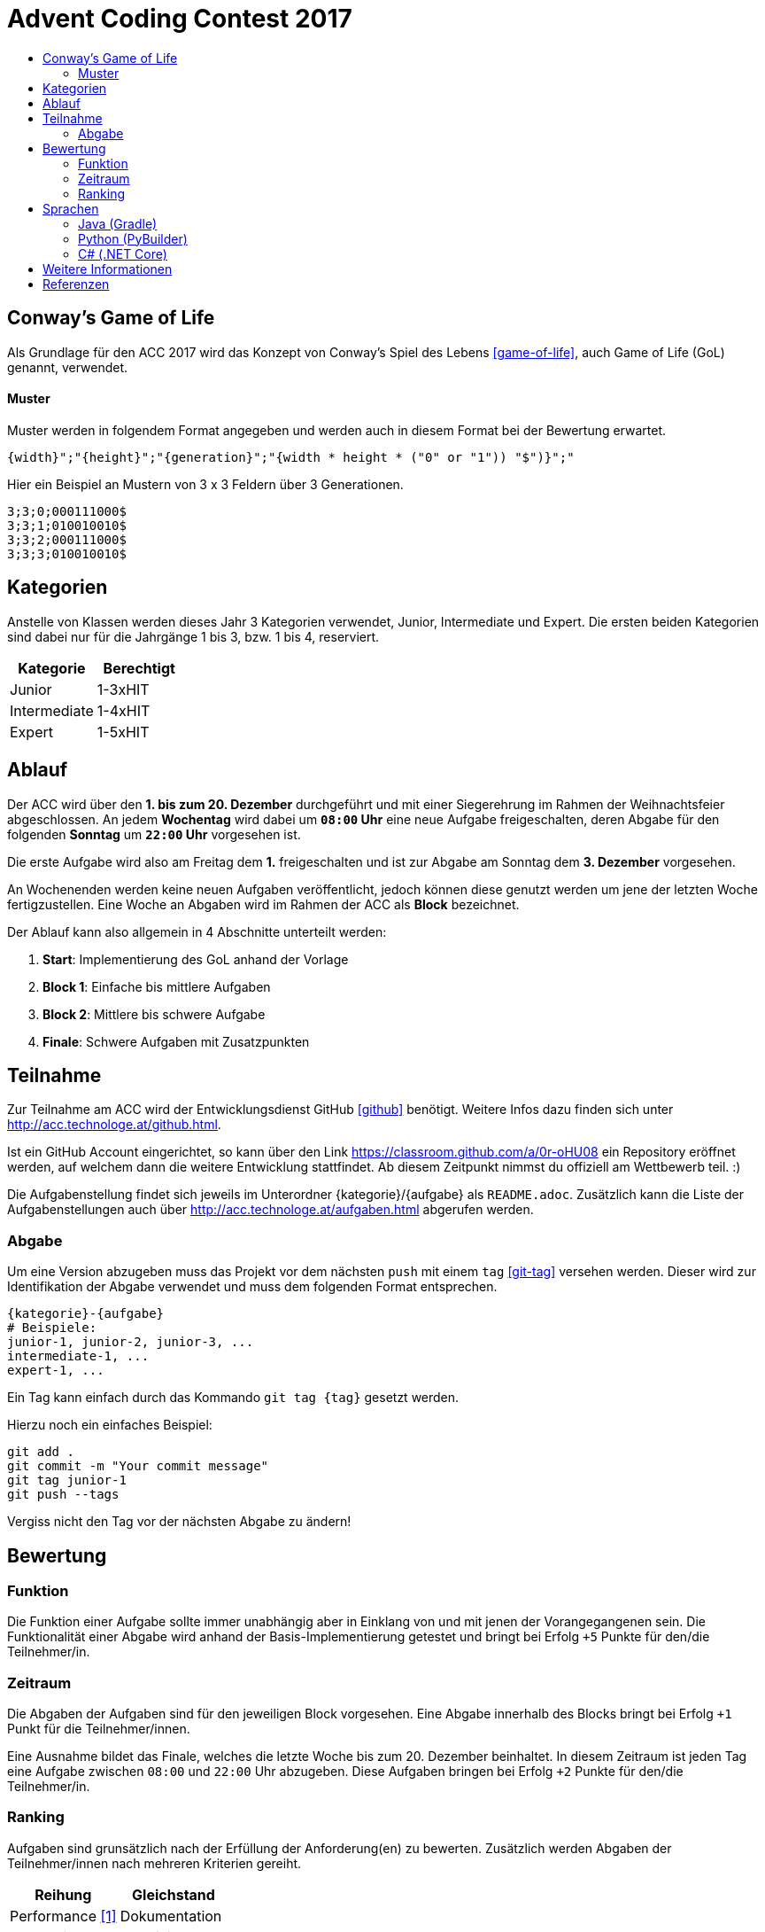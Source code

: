 = Advent Coding Contest 2017
:toc:
:toc-title:
:toclevels: 3
:nofooter:

== Conway's Game of Life
Als Grundlage für den ACC 2017 wird das Konzept von Conway's Spiel des Lebens <<game-of-life>>, auch Game of Life (GoL) genannt, verwendet.

==== Muster
Muster werden in folgendem Format angegeben und werden auch in diesem Format bei der Bewertung erwartet.
[source, ruby]
----
{width}";"{height}";"{generation}";"{width * height * ("0" or "1")) "$")}";"
----
Hier ein Beispiel an Mustern von 3 x 3 Feldern über 3 Generationen.
[source, ruby]
----
3;3;0;000111000$
3;3;1;010010010$
3;3;2;000111000$
3;3;3;010010010$
----

== Kategorien
Anstelle von Klassen werden dieses Jahr 3 Kategorien verwendet, Junior, Intermediate und Expert. Die ersten beiden Kategorien sind dabei nur für die Jahrgänge 1 bis 3, bzw. 1 bis 4, reserviert.

|===
| Kategorie     | Berechtigt

| Junior	    | 1-3xHIT
| Intermediate  | 1-4xHIT
| Expert	    | 1-5xHIT
|===

== Ablauf
Der ACC wird über den **1. bis zum 20. Dezember** durchgeführt und mit einer Siegerehrung im Rahmen der Weihnachtsfeier abgeschlossen. An jedem **Wochentag** wird dabei um **`08:00` Uhr** eine neue Aufgabe freigeschalten, deren Abgabe für den folgenden **Sonntag** um **`22:00` Uhr** vorgesehen ist.

Die erste Aufgabe wird also am Freitag dem **1.** freigeschalten und ist zur Abgabe am Sonntag dem **3. Dezember** vorgesehen.

An Wochenenden werden keine neuen Aufgaben veröffentlicht, jedoch können diese genutzt werden um jene der letzten Woche fertigzustellen. Eine Woche an Abgaben wird im Rahmen der ACC als **Block** bezeichnet.

Der Ablauf kann also allgemein in 4 Abschnitte unterteilt werden:

1. **Start**: Implementierung des GoL anhand der Vorlage
2. **Block 1**: Einfache bis mittlere Aufgaben
3. **Block 2**: Mittlere bis schwere Aufgabe
4. **Finale**: Schwere Aufgaben mit Zusatzpunkten

== Teilnahme
Zur Teilnahme am ACC wird der Entwicklungsdienst GitHub <<github>> benötigt. Weitere Infos dazu finden sich unter http://acc.technologe.at/github.html.

Ist ein GitHub Account eingerichtet, so kann über den Link https://classroom.github.com/a/0r-oHU08 ein Repository eröffnet werden, auf welchem dann die weitere Entwicklung stattfindet. Ab diesem Zeitpunkt nimmst du offiziell am Wettbewerb teil. :)

Die Aufgabenstellung findet sich jeweils im Unterordner {kategorie}/{aufgabe} als `README.adoc`. Zusätzlich kann die Liste der Aufgabenstellungen auch über http://acc.technologe.at/aufgaben.html abgerufen werden.

=== Abgabe
Um eine Version abzugeben muss das Projekt vor dem nächsten `push` mit einem `tag` <<git-tag>> versehen werden. Dieser wird zur Identifikation der Abgabe verwendet und muss dem folgenden Format entsprechen.
[source, ruby]
----
{kategorie}-{aufgabe}
# Beispiele:
junior-1, junior-2, junior-3, ...
intermediate-1, ...
expert-1, ...
----

Ein Tag kann einfach durch das Kommando `git tag {tag}` gesetzt werden.

Hierzu noch ein einfaches Beispiel:
[source, shell]
----
git add .
git commit -m "Your commit message"
git tag junior-1
git push --tags
----

Vergiss nicht den Tag vor der nächsten Abgabe zu ändern!

== Bewertung
=== Funktion
Die Funktion einer Aufgabe sollte immer unabhängig aber in Einklang von und mit jenen der Vorangegangenen sein. Die Funktionalität einer Abgabe wird anhand der Basis-Implementierung getestet und bringt bei Erfolg `+5` Punkte für den/die Teilnehmer/in.

=== Zeitraum
Die Abgaben der Aufgaben sind für den jeweiligen Block vorgesehen. Eine Abgabe innerhalb des Blocks bringt bei Erfolg `+1` Punkt für die Teilnehmer/innen.

Eine Ausnahme bildet das Finale, welches die letzte Woche bis zum 20. Dezember beinhaltet. In diesem Zeitraum ist jeden Tag eine Aufgabe zwischen `08:00` und `22:00` Uhr abzugeben. Diese Aufgaben bringen bei Erfolg `+2` Punkte für den/die Teilnehmer/in.

=== Ranking
Aufgaben sind grunsätzlich nach der Erfüllung der Anforderung(en) zu bewerten. Zusätzlich werden Abgaben der Teilnehmer/innen nach mehreren Kriterien gereiht.
|===
| Reihung	        	| Gleichstand

| Performance <<1>>     | Dokumentation
| Generationen    		| Kreativität
| Dateigröße        	|
| Code Qualität     	|
|===

Kriterien werden zur Reihung von Abgaben verwendet, je nach Reihung kann ein Teilnehmer Bonuspunkte für die jeweilige Aufgabe erhalten.
|===
| 1. Platz  | 2. Platz  | 3. Platz

| `+3`      | `+2`      | `+1`
|===

== Sprachen
Zur Entwicklung sind die Sprachen Java und Python vorgesehen.
|===
| Sprache   | Builds

| Java      | Gradle <<gradle>>
| Python    | PyBuilder <<pybuilder>>
|===

Wenn Build Tools verwendet werden sollen dabei die beigelegten im `base` Verzeichnis zu verwenden:

=== Java (Gradle)
Zum Build wird die Software Gradle benötigt, welche unter https://gradle.org zu finden ist.

[source, shell]
----
# Build game of life with values
# gradle gol -Pfile={output file} -Ppattern={pattern} -Pstart={start generation} -Pend={end generation}
gradle gol -Pfile=output.csv -Ppattern="3;3;0;000111000$" -Pstart=0 -Pend=50
# Run tests on the game
gradle test
# Generate documentation
gradle javadoc
----

=== Python (PyBuilder)
Zur Installation wird eine virtuelle Python Umgebung (venv) empfohlen.

[source, shell]
----
# Setup a virtual environment (recommended)
virtualenv venv
source venv/bin/activate
# Install PyBuilder
pip install pybuilder
# Buld game of life with default values
pyb
----

=== C# (.NET Core)
Zur Entwicklung wird .NET Core benötigt, welches unter https://www.microsoft.com/net/core zu finden ist.

[source, shell]
----
# Clear NuGet packages
dotnet restore
# Build
dotnet build csharp.csproj
# Run the application
dotnet run csharp.csproj
# Run tests
dotnet test csharp.csproj
----

== Weitere Informationen
Es kann im Laufe des Wettbewerbs weiterhin zu Änderungen an den Repositories und den Inhalten dieses Dokuments kommen. Diese sind stark vom Feedback an den ersten Tagen abhängig.

'''

[bibliography]
== Referenzen
* [1] Zur Bestimmung der Performance unter Verwendung verschiedener Sprachen muss die Abgabe nativ kompiliert werden.
* [game-of-life] Wikipedia. Conways Spiel des Lebens. 2017. https://wiki.sh/gol.
* [gradle] Gradle. https://gradle.org.
* [pybuilder] PyBuilder. http://pybuilder.github.io.
* [github] GitHub. https://github.com.
* [git-tags] Git SCM. Git Tagging. https://git-scm.com/book/en/v2/Git-Basics-Tagging.
